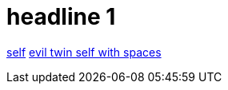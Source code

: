 = headline 1

https://github.com/grafoo/foo[self]
https://github.com/grafoo/foo[evil twin self with spaces]
